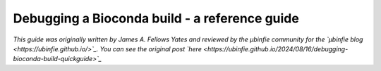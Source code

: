 Debugging a Bioconda build - a reference guide
==============================================

*This guide was originally written by James A. Fellows Yates and reviewed by the µbinfie community for the `µbinfie blog <https://ubinfie.github.io/>`_. You can see the original post `here <https://ubinfie.github.io/2024/08/16/debugging-bioconda-build-quickguide>`_*
